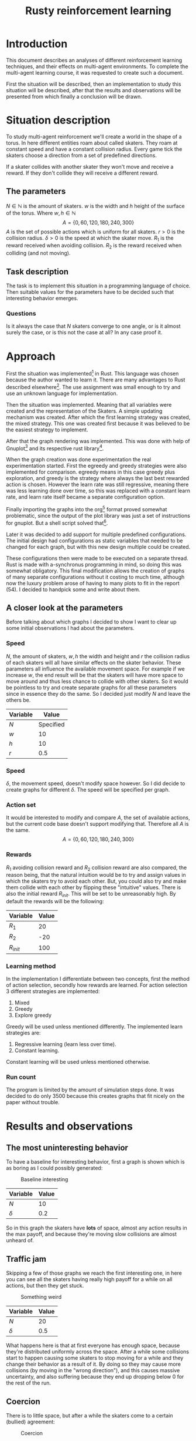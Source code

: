 #+TITLE: Rusty reinforcement learning
#+OPTIONS: toc:nil 
#+OPTIONS: num:nil

* Introduction
This document describes an analyses of different reinforcement learning techniques, and
their effects on multi-agent environments.
To complete the multi-agent learning course, it was requested to create such a document.

First the situation will be described, then an implementation to study this situation will
be described, after that the results and observations will be presented from which finally a
conclusion will be drawn.

* Situation description
To study multi-agent reinforcement we'll create a world in the shape of a torus.
In here different entities roam about called skaters. They roam at constant speed
and have a constant collision radius. Every game tick the skaters choose a direction
from a set of predefined directions.

If a skater collides with another skater they won't move and receive a reward. If
they don't collide they will receive a different reward.

** The parameters
$N \in \mathbb{N}$ is the amount of skaters.
$w$ is the width and $h$ height of the surface of the torus. Where $w,h \in \mathbb{N}$
\[
  A=\{0,60,120,180,240,300\}
\]
$A$ is the set of possible actions which is uniform for all skaters. $r > 0$ is the
collision radius. $\delta > 0$ is the speed at which the skater move.
$R_1$ is the reward received when avoiding collision. $R_2$ is the reward received
when colliding (and not moving).

** Task description
The task is to implement this situation in a programming language of choice. Then
suitable values for the parameters have to be decided such that interesting behavior
emerges.

*** Questions
Is  it always the case that $N$ skaters converge to one angle, or is it almost surely
the case, or is this not the case at all?
In any case proof it.

* Approach
First the situation was implemented[fn:: Source can be found here:
https://github.com/jappeace/methods-homework/blob/master/multiAgentLearning/practical/code/src/main.rs]
in Rust.
This language was chosen because the author wanted to learn it. There are many advantages to
Rust described elsewhere[fn:: Rust advantages: https://www.rust-lang.org/].
The use assignment was small enough to try and use an unknown language for implementation. 

Then the situation was implemented. Meaning that all variables were created and the
representation of the Skaters. A simple updating mechanism was created.
After which the first learning strategy was created, the mixed strategy. This one
was created first because it was believed to be the easiest strategy to implement.

After that the graph rendering was implemented. This was done with help of Gnuplot[fn::
Gnuplot http://www.gnuplot.info/] and its respective rust library[fn::
Gnuplot rust library: https://github.com/SiegeLord/RustGnuplot].

When the graph creation was done experimentation the real experimentation started.
First the egreedy and greedy strategies were also implemented for comparison.
egreedy means in this case greedy plus exploration, and greedy is the strategy
where always the last best rewarded action is chosen.
However the learn rate was still regressive, meaning there was less learning done
over time, so this was replaced with a constant learn rate, and learn rate itself
became a separate configuration option.

Finally importing the graphs into the org[fn:: Emacs org mode was used to export to latex, source can be found here:
https://github.com/jappeace/methods-homework/blob/master/multiAgentLearning/practical/code/src/report.org]
format proved somewhat problematic,
since the output of the plot library was just a set of instructions for gnuplot.
But a shell script solved that[fn:: located here: https://github.com/jappeace/methods-homework/blob/master/multiAgentLearning/practical/code/src/makegraphs.sh].

Later it was decided to add support for multiple predefined configurations.
The initial design had configurations as static variables that needed to
be changed for each graph, but with this new design multiple could be
created.

These configurations then were made to be executed on a separate thread.
Rust is made with a-synchronus programming in mind, so doing this was
somewhat obligatory. This final modification allows the creation of graphs of
many separate configurations without it costing to much time, although now the
luxury problem arose of having to many plots to fit in the report (54).
I decided to handpick some and write about them.

** A closer look at the parameters
Before talking about which graphs I decided to show I want to clear up some initial
observations I had about the parameters.
*** Speed
$N$, the amount of skaters, $w,h$ the width and height and $r$ the collision radius
of each skaters will all have similar effects on the skater behavior. These parameters
all influence the available movement space. For example if we increase $w$, the end
result will be that the skaters will have more space to move around and thus less
chance to collide with other skaters. So it would be pointless to try and create separate
graphs for all these parameters since in essence they do the same. So I decided just
modify $N$ and leave the others be.

| Variable | Value     |
|----------+-----------|
| $N$      | Specified |
| $w$      | 10        |
| $h$      | 10        |
| $r$      | 0.5       |

*** Speed
$\delta$, the movement speed, doesn't modify space however. So I did decide to create graphs
for different $\delta$. The speed will be specified per graph.

*** Action set
It would be interested to modify and compare $A$, the set of available actions,
but the current code base doesn't support modifying that. Therefore all $A$ is the same.
\[
  A=\{0,60,120,180,240,300\}
\]

*** Rewards
$R_1$ avoiding collision reward and $R_2$ collision reward are also compared,
the reason being, that the natural intuition would be
to try and assign values in which the skaters try to avoid each other. But, you
could also try and make them collide with each other by flipping these
"intuitive" values. There is also the initial reward $R_{init}$. This will
be set to be unreasonably high.
By default the rewards will be the following:

| Variable | Value |
|----------+-------|
| $R_1$     |    20 |
| $R_2$     |   -20 |
| $R_{init}$   |   100 |

*** Learning method
In the implementation I differentiate between two concepts, first the
method of action selection, secondly how rewards are learned.
For action selection 3 different strategies are implemented:

1. Mixed
2. Greedy
3. Explore greedy

Greedy will be used unless mentioned differently. The implemented learn
strategies are:

1. Regressive learning (learn less over time).
2. Constant learning.

Constant learning will be used unless mentioned otherwise.

*** Run count
The program is limited by the amount of simulation steps done. It was
decided to do only 3500 because this creates graphs that fit nicely on
the paper without trouble.

#+LATEX: \newpage
* Results and observations
** The most uninteresting behavior
To have a baseline for interesting behavior, first a graph is shown which is as
boring as I could possibly generated:

#+CAPTION: Baseline interesting
[[./results/greedy-c10-s0.2-rewards.plot.png]]

| Variable | Value |
|----------+-------|
| $N$      |    10 |
| $\delta$      |   0.2 |

So in this graph the skaters have *lots* of space, almost any action results
in the max payoff, and because they're moving slow collisions are almost unheard of.

#+LATEX: \newpage
** Traffic jam
Skipping a few of those graphs we reach the first interesting one, in here you can
see all the skaters having really high payoff for a while on all actions, but
then they get stuck.

#+CAPTION: Something weird
[[./results/greedy-c20-s0.5-rewards.plot.png]]

| Variable | Value |
|----------+-------|
| $N$      |    20 |
| $\delta$      |   0.5 |

What happens here is that at first everyone has enough space,
because they're distributed uniformly across the space. After a
while some collisions start to happen causing some skaters to stop moving
for a while and they change their behavior as a result of it. By doing
so they may cause more collisions (by moving in the "wrong direction"),
and this causes massive uncertainty, and also suffering because they end up dropping
below 0 for the rest of the run.

#+LATEX: \newpage
** Coercion
There is to little space, but after a while the skaters come to a certain (bullied)
agreement:

#+CAPTION: Coercion
[[./results/greedy-c30-s2-rewards.plot.png]]

| Variable | Value |
|----------+-------|
| $N$      |    30 |
| $\delta$      |     2 |

Here you can see what happens if the space is very crowded but the skaters are
moving fast compared to their body sizes (moving 4 times their size).

#+LATEX: \newpage
** Suffering
Its full. Not enough room to go anywhere, the skaters are bumping in each other
all the time no matter which direction they take:

#+CAPTION: There is not enough space
[[./results/greedy-c40-s0.5-rewards.plot.png]]

| Variable | Value |
|----------+-------|
| $N$      |    40 |
| $\delta$      |   0.5 |

This situation is somewhat similar to traffic jam, except there was no moment
of happiness at all. Oddly enough at the speed of $\delta$ 0.2 it is still possible
to get this moment off happiness.

#+LATEX: \newpage
** Inverse rewards
For these graphs I flipped the rewards, thus:

| Variable | Value |
|----------+-------|
| $R_1$     |   -20 |
| $R_2      |    20 |

The short story is that they all end up standing still colliding with each other.

*** Suffering baseline
So they get rewards for colliding, therefore having a sparsely populated
space doesn't give much (if any) reward.

#+CAPTION: Baseline inverse
[[./results/greedy-inverse-c10-s0.5-rewards.plot.png]]

| Variable | Value |
|----------+-------|
| $N$      |    10 |
| $\delta$      |   0.5 |


#+LATEX: \newpage
*** Convergence?
This looks the most like convergence I've seen:

#+CAPTION: Inverse convergence
[[./results/greedy-inverse-c20-s0.2-rewards.plot.png]]

| Variable | Value |
|----------+-------|
| $N$      |    20 |
| $\delta$      |   0.2 |

Basically they roam around for a while and then meet all the sudden.
Being greedy they decide to milk that action and stand still forever.
Its not complete convergence, since some other directions are also still
used (and have to be because someone has to come from the other side to
make sure they keep colliding).

** Other strategies
Here the other strategies will be discussed although not as thorough.
For both its the case that:

| Variable | Value |
|----------+-------|
| $N$      |    30 |
| $\delta$      |   0.5 |

The only things that change are the learn strategy and action select strategy.
The reason for not being so thorough is that the random element of both mixed
and egreedy makes it hard to say what exactly is going on.

*** Egreedy
Exploration greedy with $\epsilon = 0.1$.

#+Caption: Constant learning rate
[[./results/egreedy-rewards.plot.png]]

In here we can see the exploration sort of causing a wave like pattern,
but it doesn't seem to decisively more rewards in this situation

#+CAPTION: Regressive learning rate
[[./results/egreedy-reg-rewards.plot.png]]

The regressive learn seems to do a lot better, the 0 direction seems to
even experience some kind of convergence. But of course this won't be
the case since the learning will slow down even more in the future.

#+LATEX: \newpage
*** Mixed strategy

#+CAPTION: Constant learning rate
[[./results/mixed-rewards.plot.png]]
The mixed strategy seems to just settle after a while.

#+CAPTION: Regressive learning rate
[[./results/mixed-reg-rewards.plot.png]]
This is also the case for regressive learning.
#+LATEX: \newpage
* Conclusion
I think its almost surely not the case that skaters converge towards one angle.
The reason for this is that convergence towards one angle is an incredibly unstable
state.
As soon as one skater stop for whatever reason and someone behind him bumps into him
all progress towards the convergence is over.

You can see for example in the baseline, where *any* action gives high reward, this is
opposite of convergence. But even if you add more skaters there is just a chance
they'll tumble into an abyss, as we've seen in the traffic jam example.

the coercion example looks somewhat more like convergence, but even this
isn't exactly that since they other directions are still used.

If we use 'flipped' rewards things change, and it really looks like we get
convergence, but there is a problem for the greedy algorithm,
Some skater has to go against  the flow and use a different direction to stop
all other skaters so that nobody moves. So its basically impossible to get
convergence because at least one skater has to go against the rest to stop
everyone from moving. So convergence here is theoretically
impossible (and all the graphs I produced show the same,
there is always another direction being used).

Finally there are the mixed and egreedy strategies, but these won't have
convergence by definition, because they have their inherit random element.

To get convergence one would need to pick the exactly the right variables,
*and* the right strategy *and* run the simulation probably for a
*long* time, and even then its not guaranteed.
